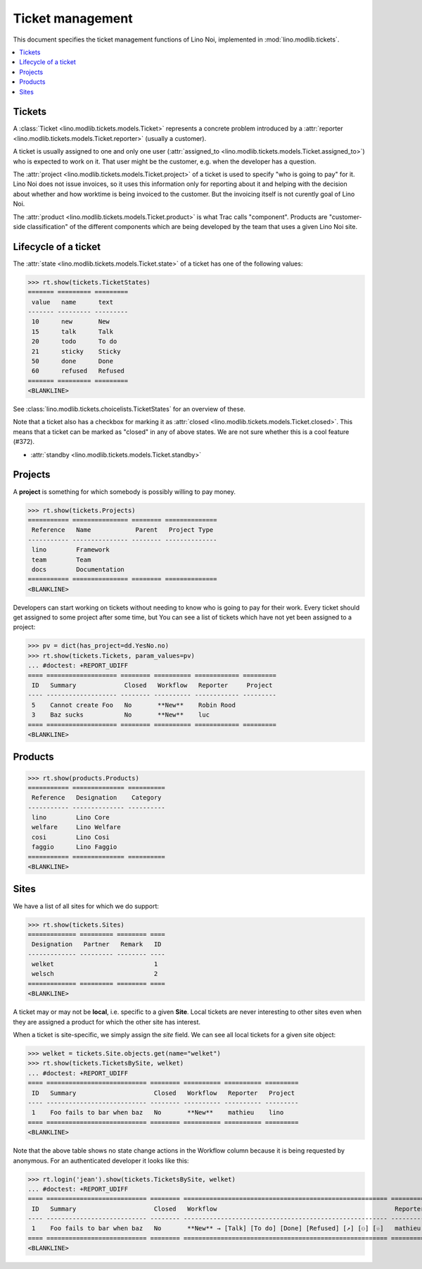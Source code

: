 .. _noi.tested.tickets:

=================
Ticket management
=================


.. How to test only this document:

    $ python setup.py test -s tests.SpecsTests.test_tickets
    
    doctest init:

    >>> import os
    >>> os.environ['DJANGO_SETTINGS_MODULE'] = 'lino_noi.settings.demo'
    >>> from __future__ import print_function 
    >>> from __future__ import unicode_literals
    >>> from lino.api.doctest import *


This document specifies the ticket management functions of Lino Noi,
implemented in :mod:`lino.modlib.tickets`.


.. contents::
  :local:


Tickets
=======

A :class:`Ticket <lino.modlib.tickets.models.Ticket>` represents a
concrete problem introduced by a 
:attr:`reporter <lino.modlib.tickets.models.Ticket.reporter>` 
(usually a customer).

A ticket is usually assigned to one and only one user
(:attr:`assigned_to <lino.modlib.tickets.models.Ticket.assigned_to>`)
who is expected to work on it. That user might be the customer,
e.g. when the developer has a question.

The :attr:`project <lino.modlib.tickets.models.Ticket.project>` of a
ticket is used to specify "who is going to pay" for it. Lino Noi does
not issue invoices, so it uses this information only for reporting
about it and helping with the decision about whether and how worktime
is being invoiced to the customer.  But the invoicing itself is not
curently goal of Lino Noi.

The :attr:`product <lino.modlib.tickets.models.Ticket.product>` is
what Trac calls "component". Products are "customer-side
classification" of the different components which are being developed
by the team that uses a given Lino Noi site.

Lifecycle of a ticket
=====================

The :attr:`state <lino.modlib.tickets.models.Ticket.state>` of a
ticket has one of the following values:

>>> rt.show(tickets.TicketStates)
======= ========= =========
 value   name      text
------- --------- ---------
 10      new       New
 15      talk      Talk
 20      todo      To do
 21      sticky    Sticky
 50      done      Done
 60      refused   Refused
======= ========= =========
<BLANKLINE>

See :class:`lino.modlib.tickets.choicelists.TicketStates` for an
overview of these.

Note that a ticket also has a checkbox for marking it as :attr:`closed
<lino.modlib.tickets.models.Ticket.closed>`.  This means that a ticket
can be marked as "closed" in any of above states.  We are not sure
whether this is a cool feature (#372).

- :attr:`standby <lino.modlib.tickets.models.Ticket.standby>` 


Projects
========

A **project** is something for which somebody is possibly willing to
pay money.

>>> rt.show(tickets.Projects)
=========== =============== ======== ==============
 Reference   Name            Parent   Project Type
----------- --------------- -------- --------------
 lino        Framework
 team        Team
 docs        Documentation
=========== =============== ======== ==============
<BLANKLINE>

Developers can start working on tickets without needing to know who is
going to pay for their work.  Every ticket should get assigned to some
project after some time, but You can see a list of tickets which have
not yet been assigned to a project:

>>> pv = dict(has_project=dd.YesNo.no)
>>> rt.show(tickets.Tickets, param_values=pv)
... #doctest: +REPORT_UDIFF
==== =================== ======== ========== ============ =========
 ID   Summary             Closed   Workflow   Reporter     Project
---- ------------------- -------- ---------- ------------ ---------
 5    Cannot create Foo   No       **New**    Robin Rood
 3    Baz sucks           No       **New**    luc
==== =================== ======== ========== ============ =========
<BLANKLINE>



Products
========

>>> rt.show(products.Products)
=========== ============== ==========
 Reference   Designation    Category
----------- -------------- ----------
 lino        Lino Core
 welfare     Lino Welfare
 cosi        Lino Cosi
 faggio      Lino Faggio
=========== ============== ==========
<BLANKLINE>
  

Sites
=====

We have a list of all sites for which we do support:

>>> rt.show(tickets.Sites)
============= ========= ======== ====
 Designation   Partner   Remark   ID
------------- --------- -------- ----
 welket                           1
 welsch                           2
============= ========= ======== ====
<BLANKLINE>


A ticket may or may not be **local**, i.e. specific to a given
**Site**. Local tickets are never interesting to other sites even when
they are assigned a product for which the other site has interest.

When a ticket is site-specific, we simply assign the `site` field. We
can see all local tickets for a given site object:

>>> welket = tickets.Site.objects.get(name="welket")
>>> rt.show(tickets.TicketsBySite, welket)
... #doctest: +REPORT_UDIFF
==== =========================== ======== ========== ========== =========
 ID   Summary                     Closed   Workflow   Reporter   Project
---- --------------------------- -------- ---------- ---------- ---------
 1    Foo fails to bar when baz   No       **New**    mathieu    lino
==== =========================== ======== ========== ========== =========
<BLANKLINE>

Note that the above table shows no state change actions in the
Workflow column because it is being requested by anonymous. For an
authenticated developer it looks like this:

>>> rt.login('jean').show(tickets.TicketsBySite, welket)
... #doctest: +REPORT_UDIFF
==== =========================== ======== ======================================================= ========== =========
 ID   Summary                     Closed   Workflow                                                Reporter   Project
---- --------------------------- -------- ------------------------------------------------------- ---------- ---------
 1    Foo fails to bar when baz   No       **New** → [Talk] [To do] [Done] [Refused] [↗] [⚇] [☆]   mathieu    lino
==== =========================== ======== ======================================================= ========== =========
<BLANKLINE>




